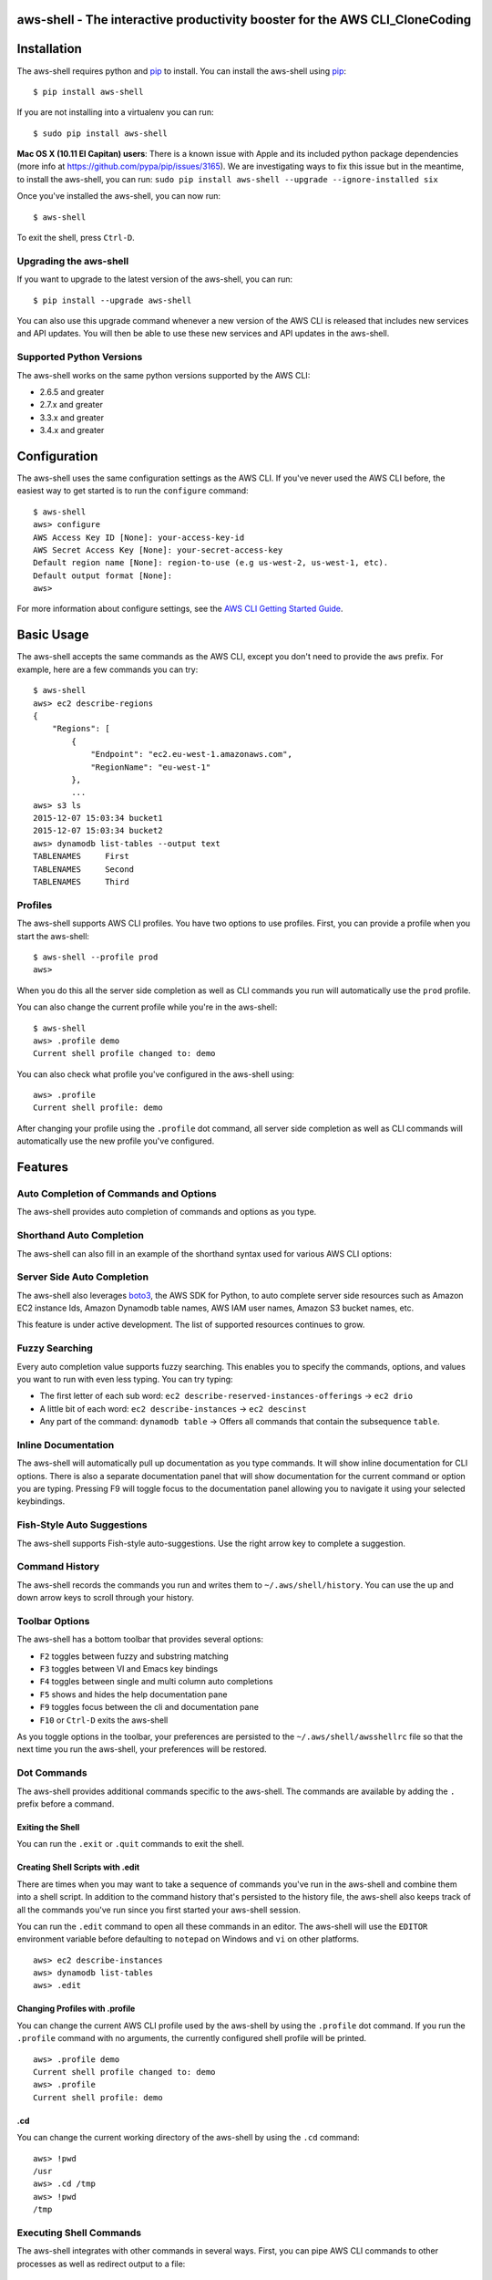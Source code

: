 aws-shell - The interactive productivity booster for the AWS CLI_CloneCoding
================================================================

.. image:: https://aws-developer-blog-media.s3-us-west-2.amazonaws.com/cli/Super-Charge-Your-AWS-Command-Line-Experience-with-aws-shell/aws-shell-final.gif


Installation
============

The aws-shell requires python and `pip`_ to install.
You can install the aws-shell using `pip`_::

    $ pip install aws-shell

If you are not installing into a virtualenv you can run::

    $ sudo pip install aws-shell

**Mac OS X (10.11 El Capitan) users**: There is a known issue with Apple and
its included python package dependencies (more info at
https://github.com/pypa/pip/issues/3165).
We are investigating ways to fix this issue but in the meantime,
to install the aws-shell, you can run:
``sudo pip install aws-shell --upgrade --ignore-installed six``

Once you've installed the aws-shell, you can now run::

    $ aws-shell

To exit the shell, press ``Ctrl-D``.

Upgrading the aws-shell
-----------------------

If you want to upgrade to the latest version of the aws-shell,
you can run::

    $ pip install --upgrade aws-shell

You can also use this upgrade command whenever a new version of the AWS CLI is
released that includes new services and API updates.  You will then be
able to use these new services and API updates in the aws-shell.

Supported Python Versions
-------------------------

The aws-shell works on the same python versions supported by the AWS CLI:

* 2.6.5 and greater
* 2.7.x and greater
* 3.3.x and greater
* 3.4.x and greater


Configuration
=============

The aws-shell uses the same configuration settings as the AWS CLI.
If you've never used the AWS CLI before, the easiest way to get
started is to run the ``configure`` command::

    $ aws-shell
    aws> configure
    AWS Access Key ID [None]: your-access-key-id
    AWS Secret Access Key [None]: your-secret-access-key
    Default region name [None]: region-to-use (e.g us-west-2, us-west-1, etc).
    Default output format [None]:
    aws>

For more information about configure settings, see the
`AWS CLI Getting Started Guide`_.

Basic Usage
===========

The aws-shell accepts the same commands as the AWS CLI, except you don't
need to provide the ``aws`` prefix.  For example, here are a few commands
you can try::


    $ aws-shell
    aws> ec2 describe-regions
    {
        "Regions": [
            {
                "Endpoint": "ec2.eu-west-1.amazonaws.com",
                "RegionName": "eu-west-1"
            },
            ...
    aws> s3 ls
    2015-12-07 15:03:34 bucket1
    2015-12-07 15:03:34 bucket2
    aws> dynamodb list-tables --output text
    TABLENAMES     First
    TABLENAMES     Second
    TABLENAMES     Third

Profiles
--------

The aws-shell supports AWS CLI profiles.  You have two options to use
profiles.  First, you can provide a profile when you start the aws-shell::

    $ aws-shell --profile prod
    aws>

When you do this all the server side completion as well as CLI commands
you run will automatically use the ``prod`` profile.

You can also change the current profile while you're in the aws-shell::

    $ aws-shell
    aws> .profile demo
    Current shell profile changed to: demo

You can also check what profile you've configured in the aws-shell using::

    aws> .profile
    Current shell profile: demo

After changing your profile using the ``.profile`` dot command, all
server side completion as well as CLI commands will automatically use
the new profile you've configured.


Features
========

Auto Completion of Commands and Options
---------------------------------------

The aws-shell provides auto completion of commands and
options as you type.


.. image:: https://cloud.githubusercontent.com/assets/368057/11824078/784a613e-a32c-11e5-8ac5-f1d1873cc643.png


Shorthand Auto Completion
-------------------------

The aws-shell can also fill in an example of the
shorthand syntax used for various AWS CLI options:

.. image:: https://cloud.githubusercontent.com/assets/368057/11823453/e95d85da-a328-11e5-8b8d-67566eccf9e3.png


Server Side Auto Completion
---------------------------

The aws-shell also leverages `boto3`_, the AWS SDK for Python, to auto complete
server side resources such as Amazon EC2 instance Ids, Amazon Dynamodb table
names, AWS IAM user names, Amazon S3 bucket names, etc.

This feature is under active development.  The list of supported resources
continues to grow.

.. image:: https://cloud.githubusercontent.com/assets/368057/11824022/3648b4fc-a32c-11e5-8e18-92f028eb1cee.png


Fuzzy Searching
---------------

Every auto completion value supports fuzzy searching.  This enables you to
specify the commands, options, and values you want to run with even less
typing.  You can try typing:

* The first letter of each sub word: ``ec2 describe-reserved-instances-offerings``
  -> ``ec2 drio``
* A little bit of each word: ``ec2 describe-instances`` -> ``ec2 descinst``
* Any part of the command: ``dynamodb table`` -> Offers all commands that
  contain the subsequence ``table``.


.. image:: https://cloud.githubusercontent.com/assets/368057/11823996/18e69d16-a32c-11e5-80a2-defbaa6a8a80.png

Inline Documentation
--------------------

The aws-shell will automatically pull up documentation as you type commands.
It will show inline documentation for CLI options.  There is also a separate
documentation panel that will show documentation for the current command or
option you are typing. Pressing F9 will toggle focus to the documentation panel
allowing you to navigate it using your selected keybindings.


.. image:: https://cloud.githubusercontent.com/assets/368057/11823320/36ae9b04-a328-11e5-9661-81abfc0afe5a.png


Fish-Style Auto Suggestions
---------------------------

The aws-shell supports Fish-style auto-suggestions. Use the right arrow key to
complete a suggestion.

.. image:: https://cloud.githubusercontent.com/assets/368057/11822961/4bceff94-a326-11e5-87fa-c664e1e82be4.png

Command History
---------------

The aws-shell records the commands you run and writes them to
``~/.aws/shell/history``.  You can use the up and down arrow keys to scroll
through your history.

.. image:: https://cloud.githubusercontent.com/assets/368057/11823211/b5851e9a-a327-11e5-877f-687dc1f90e27.png

Toolbar Options
---------------

The aws-shell has a bottom toolbar that provides several options:

* ``F2`` toggles between fuzzy and substring matching
* ``F3`` toggles between VI and Emacs key bindings
* ``F4`` toggles between single and multi column auto completions
* ``F5`` shows and hides the help documentation pane
* ``F9`` toggles focus between the cli and documentation pane
* ``F10`` or ``Ctrl-D`` exits the aws-shell

As you toggle options in the toolbar, your preferences are persisted
to the ``~/.aws/shell/awsshellrc`` file so that the next time you run
the aws-shell, your preferences will be restored.

.. image:: https://cloud.githubusercontent.com/assets/368057/11823907/8c3f1e60-a32b-11e5-9f99-fe504ea0a5dc.png

Dot Commands
------------

The aws-shell provides additional commands specific to the aws-shell.
The commands are available by adding the ``.`` prefix before a command.

Exiting the Shell
~~~~~~~~~~~~~~~~~
You can run the ``.exit`` or ``.quit`` commands to exit the shell.

Creating Shell Scripts with .edit
~~~~~~~~~~~~~~~~~~~~~~~~~~~~~~~~~

There are times when you may want to take a sequence of commands
you've run in the aws-shell and combine them into a shell script.
In addition to the command history that's persisted to the
history file, the aws-shell also keeps track of all the commands
you've run since you first started your aws-shell session.

You can run the ``.edit`` command to open all these commands in
an editor.  The aws-shell will use the ``EDITOR`` environment
variable before defaulting to ``notepad`` on Windows and
``vi`` on other platforms.

::

    aws> ec2 describe-instances
    aws> dynamodb list-tables
    aws> .edit

Changing Profiles with .profile
~~~~~~~~~~~~~~~~~~~~~~~~~~~~~~~

You can change the current AWS CLI profile used by the aws-shell
by using the ``.profile`` dot command.  If you run the ``.profile``
command with no arguments, the currently configured shell profile
will be printed.

::

    aws> .profile demo
    Current shell profile changed to: demo
    aws> .profile
    Current shell profile: demo


.cd
~~~

You can change the current working directory of the aws-shell by using
the ``.cd`` command::

    aws> !pwd
    /usr
    aws> .cd /tmp
    aws> !pwd
    /tmp


Executing Shell Commands
------------------------

The aws-shell integrates with other commands in several ways.
First, you can pipe AWS CLI commands to other processes as well
as redirect output to a file::

    aws> dynamodb list-tables --output text | head -n 1
    TABLENAMES     First
    aws> dynamodb list-tables --output text > /tmp/foo.txt

Second, if you want to run a shell command rather than an AWS CLI
command, you can add the ``!`` prefix to your command::

    aws> !ls /tmp/
    foo.txt                                    bar.txt

Developer Preview Status
========================

The aws-shell is currently in developer preview.
We welcome feedback, feature requests, and bug reports.
There may be backwards incompatible changes made in order
to respond to customer feedback as we continue to iterate
on the aws-shell.


More Information
================

Below are miscellaneous links for more information:

* `AWS CLI Reference Docs`_
* `AWS CLI User Guide`_
* `AWS CLI Blog`_
* `AWS CLI Github Repo`_

.. _pip: http://www.pip-installer.org/en/latest/
.. _AWS CLI Getting Started Guide: http://docs.aws.amazon.com/cli/latest/userguide/cli-chap-getting-started.html
.. _boto3: https://github.com/boto/boto3
.. _AWS CLI Reference Docs: http://docs.aws.amazon.com/cli/latest/reference/
.. _AWS CLI User Guide: http://docs.aws.amazon.com/cli/latest/userguide/
.. _AWS CLI Blog: https://blogs.aws.amazon.com/cli/
.. _AWS CLI Github Repo: https://github.com/aws/aws-cli
